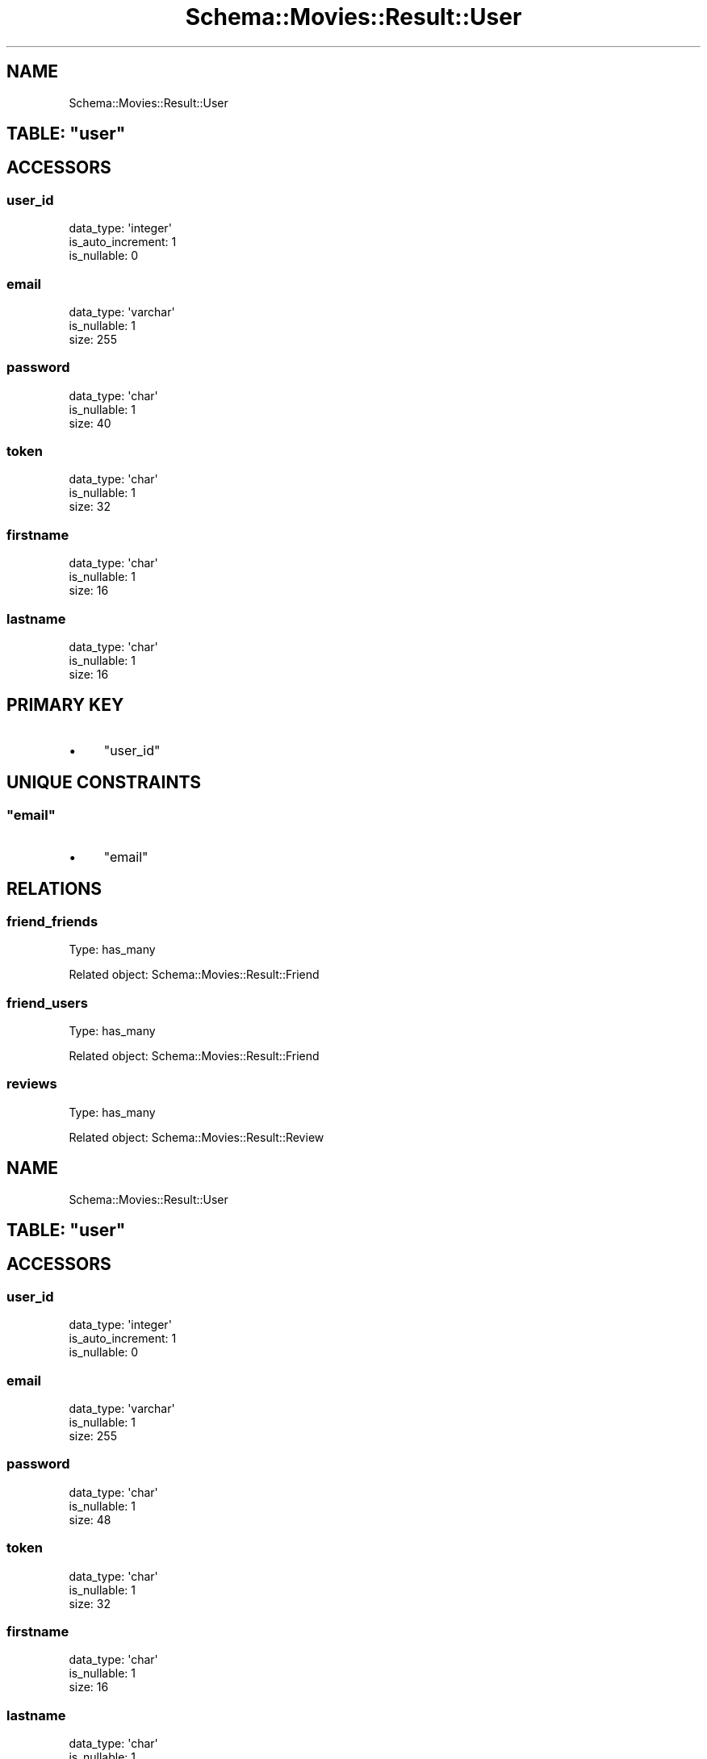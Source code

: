 .\" Automatically generated by Pod::Man 2.25 (Pod::Simple 3.16)
.\"
.\" Standard preamble:
.\" ========================================================================
.de Sp \" Vertical space (when we can't use .PP)
.if t .sp .5v
.if n .sp
..
.de Vb \" Begin verbatim text
.ft CW
.nf
.ne \\$1
..
.de Ve \" End verbatim text
.ft R
.fi
..
.\" Set up some character translations and predefined strings.  \*(-- will
.\" give an unbreakable dash, \*(PI will give pi, \*(L" will give a left
.\" double quote, and \*(R" will give a right double quote.  \*(C+ will
.\" give a nicer C++.  Capital omega is used to do unbreakable dashes and
.\" therefore won't be available.  \*(C` and \*(C' expand to `' in nroff,
.\" nothing in troff, for use with C<>.
.tr \(*W-
.ds C+ C\v'-.1v'\h'-1p'\s-2+\h'-1p'+\s0\v'.1v'\h'-1p'
.ie n \{\
.    ds -- \(*W-
.    ds PI pi
.    if (\n(.H=4u)&(1m=24u) .ds -- \(*W\h'-12u'\(*W\h'-12u'-\" diablo 10 pitch
.    if (\n(.H=4u)&(1m=20u) .ds -- \(*W\h'-12u'\(*W\h'-8u'-\"  diablo 12 pitch
.    ds L" ""
.    ds R" ""
.    ds C` ""
.    ds C' ""
'br\}
.el\{\
.    ds -- \|\(em\|
.    ds PI \(*p
.    ds L" ``
.    ds R" ''
'br\}
.\"
.\" Escape single quotes in literal strings from groff's Unicode transform.
.ie \n(.g .ds Aq \(aq
.el       .ds Aq '
.\"
.\" If the F register is turned on, we'll generate index entries on stderr for
.\" titles (.TH), headers (.SH), subsections (.SS), items (.Ip), and index
.\" entries marked with X<> in POD.  Of course, you'll have to process the
.\" output yourself in some meaningful fashion.
.ie \nF \{\
.    de IX
.    tm Index:\\$1\t\\n%\t"\\$2"
..
.    nr % 0
.    rr F
.\}
.el \{\
.    de IX
..
.\}
.\"
.\" Accent mark definitions (@(#)ms.acc 1.5 88/02/08 SMI; from UCB 4.2).
.\" Fear.  Run.  Save yourself.  No user-serviceable parts.
.    \" fudge factors for nroff and troff
.if n \{\
.    ds #H 0
.    ds #V .8m
.    ds #F .3m
.    ds #[ \f1
.    ds #] \fP
.\}
.if t \{\
.    ds #H ((1u-(\\\\n(.fu%2u))*.13m)
.    ds #V .6m
.    ds #F 0
.    ds #[ \&
.    ds #] \&
.\}
.    \" simple accents for nroff and troff
.if n \{\
.    ds ' \&
.    ds ` \&
.    ds ^ \&
.    ds , \&
.    ds ~ ~
.    ds /
.\}
.if t \{\
.    ds ' \\k:\h'-(\\n(.wu*8/10-\*(#H)'\'\h"|\\n:u"
.    ds ` \\k:\h'-(\\n(.wu*8/10-\*(#H)'\`\h'|\\n:u'
.    ds ^ \\k:\h'-(\\n(.wu*10/11-\*(#H)'^\h'|\\n:u'
.    ds , \\k:\h'-(\\n(.wu*8/10)',\h'|\\n:u'
.    ds ~ \\k:\h'-(\\n(.wu-\*(#H-.1m)'~\h'|\\n:u'
.    ds / \\k:\h'-(\\n(.wu*8/10-\*(#H)'\z\(sl\h'|\\n:u'
.\}
.    \" troff and (daisy-wheel) nroff accents
.ds : \\k:\h'-(\\n(.wu*8/10-\*(#H+.1m+\*(#F)'\v'-\*(#V'\z.\h'.2m+\*(#F'.\h'|\\n:u'\v'\*(#V'
.ds 8 \h'\*(#H'\(*b\h'-\*(#H'
.ds o \\k:\h'-(\\n(.wu+\w'\(de'u-\*(#H)/2u'\v'-.3n'\*(#[\z\(de\v'.3n'\h'|\\n:u'\*(#]
.ds d- \h'\*(#H'\(pd\h'-\w'~'u'\v'-.25m'\f2\(hy\fP\v'.25m'\h'-\*(#H'
.ds D- D\\k:\h'-\w'D'u'\v'-.11m'\z\(hy\v'.11m'\h'|\\n:u'
.ds th \*(#[\v'.3m'\s+1I\s-1\v'-.3m'\h'-(\w'I'u*2/3)'\s-1o\s+1\*(#]
.ds Th \*(#[\s+2I\s-2\h'-\w'I'u*3/5'\v'-.3m'o\v'.3m'\*(#]
.ds ae a\h'-(\w'a'u*4/10)'e
.ds Ae A\h'-(\w'A'u*4/10)'E
.    \" corrections for vroff
.if v .ds ~ \\k:\h'-(\\n(.wu*9/10-\*(#H)'\s-2\u~\d\s+2\h'|\\n:u'
.if v .ds ^ \\k:\h'-(\\n(.wu*10/11-\*(#H)'\v'-.4m'^\v'.4m'\h'|\\n:u'
.    \" for low resolution devices (crt and lpr)
.if \n(.H>23 .if \n(.V>19 \
\{\
.    ds : e
.    ds 8 ss
.    ds o a
.    ds d- d\h'-1'\(ga
.    ds D- D\h'-1'\(hy
.    ds th \o'bp'
.    ds Th \o'LP'
.    ds ae ae
.    ds Ae AE
.\}
.rm #[ #] #H #V #F C
.\" ========================================================================
.\"
.IX Title "Schema::Movies::Result::User 3"
.TH Schema::Movies::Result::User 3 "2012-10-17" "perl v5.14.2" "User Contributed Perl Documentation"
.\" For nroff, turn off justification.  Always turn off hyphenation; it makes
.\" way too many mistakes in technical documents.
.if n .ad l
.nh
.SH "NAME"
Schema::Movies::Result::User
.ie n .SH "TABLE: ""user"""
.el .SH "TABLE: \f(CWuser\fP"
.IX Header "TABLE: user"
.SH "ACCESSORS"
.IX Header "ACCESSORS"
.SS "user_id"
.IX Subsection "user_id"
.Vb 3
\&  data_type: \*(Aqinteger\*(Aq
\&  is_auto_increment: 1
\&  is_nullable: 0
.Ve
.SS "email"
.IX Subsection "email"
.Vb 3
\&  data_type: \*(Aqvarchar\*(Aq
\&  is_nullable: 1
\&  size: 255
.Ve
.SS "password"
.IX Subsection "password"
.Vb 3
\&  data_type: \*(Aqchar\*(Aq
\&  is_nullable: 1
\&  size: 40
.Ve
.SS "token"
.IX Subsection "token"
.Vb 3
\&  data_type: \*(Aqchar\*(Aq
\&  is_nullable: 1
\&  size: 32
.Ve
.SS "firstname"
.IX Subsection "firstname"
.Vb 3
\&  data_type: \*(Aqchar\*(Aq
\&  is_nullable: 1
\&  size: 16
.Ve
.SS "lastname"
.IX Subsection "lastname"
.Vb 3
\&  data_type: \*(Aqchar\*(Aq
\&  is_nullable: 1
\&  size: 16
.Ve
.SH "PRIMARY KEY"
.IX Header "PRIMARY KEY"
.IP "\(bu" 4
\&\*(L"user_id\*(R"
.SH "UNIQUE CONSTRAINTS"
.IX Header "UNIQUE CONSTRAINTS"
.ie n .SS """email"""
.el .SS "\f(CWemail\fP"
.IX Subsection "email"
.IP "\(bu" 4
\&\*(L"email\*(R"
.SH "RELATIONS"
.IX Header "RELATIONS"
.SS "friend_friends"
.IX Subsection "friend_friends"
Type: has_many
.PP
Related object: Schema::Movies::Result::Friend
.SS "friend_users"
.IX Subsection "friend_users"
Type: has_many
.PP
Related object: Schema::Movies::Result::Friend
.SS "reviews"
.IX Subsection "reviews"
Type: has_many
.PP
Related object: Schema::Movies::Result::Review
.SH "NAME"
Schema::Movies::Result::User
.ie n .SH "TABLE: ""user"""
.el .SH "TABLE: \f(CWuser\fP"
.IX Header "TABLE: user"
.SH "ACCESSORS"
.IX Header "ACCESSORS"
.SS "user_id"
.IX Subsection "user_id"
.Vb 3
\&  data_type: \*(Aqinteger\*(Aq
\&  is_auto_increment: 1
\&  is_nullable: 0
.Ve
.SS "email"
.IX Subsection "email"
.Vb 3
\&  data_type: \*(Aqvarchar\*(Aq
\&  is_nullable: 1
\&  size: 255
.Ve
.SS "password"
.IX Subsection "password"
.Vb 3
\&  data_type: \*(Aqchar\*(Aq
\&  is_nullable: 1
\&  size: 48
.Ve
.SS "token"
.IX Subsection "token"
.Vb 3
\&  data_type: \*(Aqchar\*(Aq
\&  is_nullable: 1
\&  size: 32
.Ve
.SS "firstname"
.IX Subsection "firstname"
.Vb 3
\&  data_type: \*(Aqchar\*(Aq
\&  is_nullable: 1
\&  size: 16
.Ve
.SS "lastname"
.IX Subsection "lastname"
.Vb 3
\&  data_type: \*(Aqchar\*(Aq
\&  is_nullable: 1
\&  size: 16
.Ve
.SH "PRIMARY KEY"
.IX Header "PRIMARY KEY"
.IP "\(bu" 4
\&\*(L"user_id\*(R"
.SH "UNIQUE CONSTRAINTS"
.IX Header "UNIQUE CONSTRAINTS"
.ie n .SS """email"""
.el .SS "\f(CWemail\fP"
.IX Subsection "email"
.IP "\(bu" 4
\&\*(L"email\*(R"
.SH "RELATIONS"
.IX Header "RELATIONS"
.SS "friend_friends"
.IX Subsection "friend_friends"
Type: has_many
.PP
Related object: Schema::Movies::Result::Friend
.SS "friend_users"
.IX Subsection "friend_users"
Type: has_many
.PP
Related object: Schema::Movies::Result::Friend
.SS "reviews"
.IX Subsection "reviews"
Type: has_many
.PP
Related object: Schema::Movies::Result::Review
.SH "NAME"
Schema::Movies::Result::User
.ie n .SH "TABLE: ""user"""
.el .SH "TABLE: \f(CWuser\fP"
.IX Header "TABLE: user"
.SH "ACCESSORS"
.IX Header "ACCESSORS"
.SS "user_id"
.IX Subsection "user_id"
.Vb 3
\&  data_type: \*(Aqinteger\*(Aq
\&  is_auto_increment: 1
\&  is_nullable: 0
.Ve
.SS "email"
.IX Subsection "email"
.Vb 3
\&  data_type: \*(Aqvarchar\*(Aq
\&  is_nullable: 1
\&  size: 255
.Ve
.SS "password"
.IX Subsection "password"
.Vb 3
\&  data_type: \*(Aqchar\*(Aq
\&  is_nullable: 1
\&  size: 48
.Ve
.SS "token"
.IX Subsection "token"
.Vb 3
\&  data_type: \*(Aqchar\*(Aq
\&  is_nullable: 1
\&  size: 32
.Ve
.SS "firstname"
.IX Subsection "firstname"
.Vb 3
\&  data_type: \*(Aqchar\*(Aq
\&  is_nullable: 1
\&  size: 16
.Ve
.SS "lastname"
.IX Subsection "lastname"
.Vb 3
\&  data_type: \*(Aqchar\*(Aq
\&  is_nullable: 1
\&  size: 16
.Ve
.SH "PRIMARY KEY"
.IX Header "PRIMARY KEY"
.IP "\(bu" 4
\&\*(L"user_id\*(R"
.SH "UNIQUE CONSTRAINTS"
.IX Header "UNIQUE CONSTRAINTS"
.ie n .SS """email"""
.el .SS "\f(CWemail\fP"
.IX Subsection "email"
.IP "\(bu" 4
\&\*(L"email\*(R"
.SH "RELATIONS"
.IX Header "RELATIONS"
.SS "friend_friends"
.IX Subsection "friend_friends"
Type: has_many
.PP
Related object: Schema::Movies::Result::Friend
.SS "friend_users"
.IX Subsection "friend_users"
Type: has_many
.PP
Related object: Schema::Movies::Result::Friend
.SS "reviews"
.IX Subsection "reviews"
Type: has_many
.PP
Related object: Schema::Movies::Result::Review
